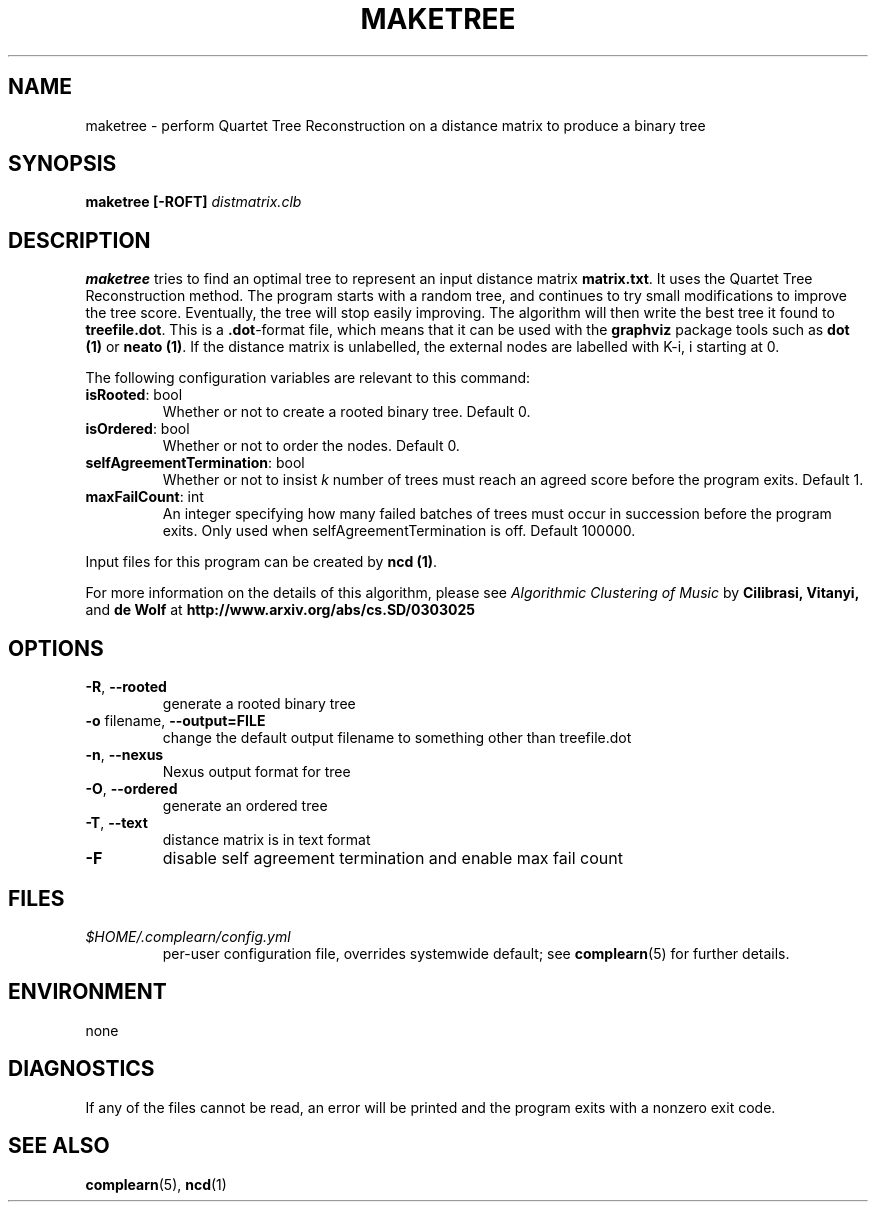 .TH MAKETREE 1
.SH NAME
maketree \- perform Quartet Tree Reconstruction on a distance matrix to produce
a binary tree
.SH SYNOPSIS
.B maketree [-ROFT]
.I distmatrix.clb
.SH DESCRIPTION
.B maketree
tries to find an optimal tree to represent an input distance matrix \fBmatrix.txt\fR.
It uses the Quartet Tree Reconstruction method.  The program starts with a
random tree, and continues to try small modifications to improve the tree
score.  Eventually, the tree will stop easily improving.  The algorithm will
then write the best tree it found to \fBtreefile.dot\fR.  This is a
\fB.dot\fR-format file, which means that it can be used with the \fBgraphviz\fR
package tools such as \fBdot (1)\fR or \fBneato (1)\fR. If the distance matrix
is unlabelled, the external nodes are labelled with K-i, i starting at 0.

The following configuration variables are relevant to this command:

.TP
\fBisRooted\fR: bool
Whether or not to create a rooted binary tree. Default 0.

.TP
\fBisOrdered\fR: bool
Whether or not to order the nodes. Default 0.

.TP
\fBselfAgreementTermination\fR: bool
Whether or not to insist \fIk\fR number of trees must reach an agreed score
before the program exits. Default 1.

.TP
\fBmaxFailCount\fR: int
An integer specifying how many failed batches of trees must occur in succession
before the program exits.  Only used when selfAgreementTermination is off.
Default 100000.

.PP
Input files for this program can be created by \fBncd (1)\fR.
.PP
For more information on the details of this algorithm, please see
\fIAlgorithmic Clustering of Music\fR by \fBCilibrasi, Vitanyi,\fR and \fBde Wolf\fR at \fBhttp://www.arxiv.org/abs/cs.SD/0303025\fR
.SH OPTIONS
.TP
\fB\-R\fR, \fB\-\-rooted\fR
generate a rooted binary tree
.TP
\fB\-o\fR filename, \fB\-\-output=FILE\fR
change the default output filename to something other than treefile.dot
.TP
\fB\-n\fR, \fB\-\-nexus\fR
Nexus output format for tree
.TP
\fB\-O\fR, \fB\-\-ordered\fR
generate an ordered tree
.TP
\fB\-T\fR, \fB\-\-text\fR
distance matrix is in text format
.TP
\fB\-F\fR
disable self agreement termination and enable max fail count

.SH FILES
.I $HOME/.complearn/config.yml
.RS
per-user configuration file, overrides systemwide default; see
.BR complearn (5)
for further details.
.SH ENVIRONMENT
none
.SH DIAGNOSTICS
If any of the files cannot be read, an error will be printed and the program exits with a nonzero exit code.
.SH "SEE ALSO"
.BR complearn (5),
.BR ncd (1)

